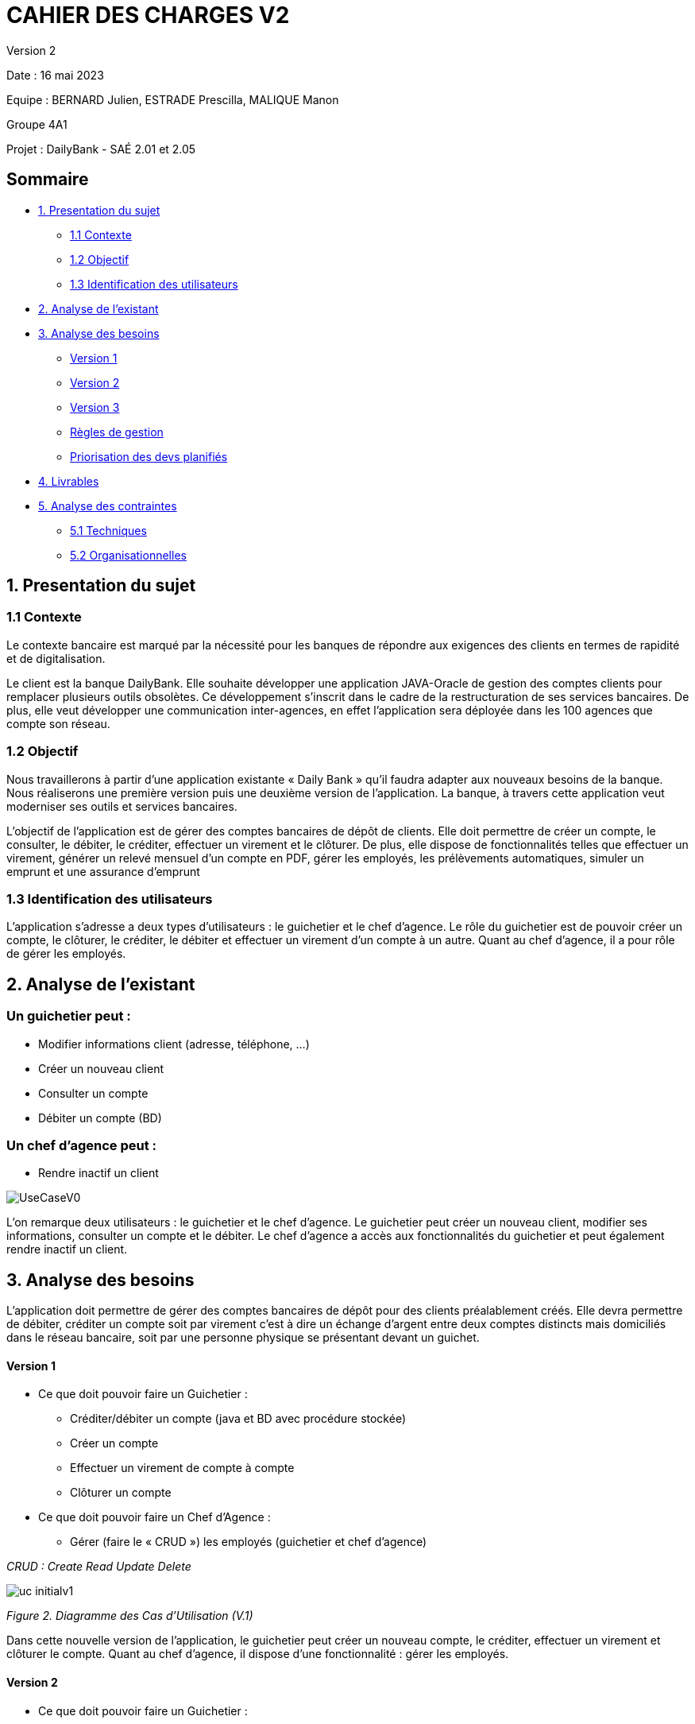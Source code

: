 = CAHIER DES CHARGES V2

Version 2 +

Date : 16 mai 2023 +

Equipe : BERNARD Julien, ESTRADE Prescilla, MALIQUE Manon +

Groupe 4A1

Projet : DailyBank - SAÉ 2.01 et 2.05

== Sommaire
* <<presentation_sujet>>
** <<contexte>>
** <<objectif>>
** <<identification_utilisateurs>>
* <<analyse_existant>> 
* <<analyse_besoins>> 
** <<version1>>
** <<version2>>
** <<version3>>
** <<regles_gestion>>
** <<priorisation_devs>>
* <<livrables>> 
* <<analyse_contraintes>> 
** <<techniques>>
** <<organisationnelles>>

[[presentation_sujet]]
== 1. Presentation du sujet

[[contexte]]
=== 1.1 Contexte
Le contexte bancaire est marqué par la nécessité pour les banques de répondre aux exigences des clients en termes de rapidité et de digitalisation. 

Le client est la banque DailyBank. Elle souhaite développer une application JAVA-Oracle de gestion des comptes clients pour remplacer plusieurs outils obsolètes. Ce développement s’inscrit dans le cadre de la restructuration de ses services bancaires. De plus, elle veut développer une communication inter-agences, en effet l’application sera déployée dans les 100 agences que compte son réseau. 
[[objectif]]
=== 1.2 Objectif
Nous travaillerons à partir d’une application existante « Daily Bank » qu’il faudra adapter aux nouveaux besoins de la banque. Nous réaliserons une première version puis une deuxième version de l’application. La banque, à travers cette application veut moderniser ses outils et services bancaires. 

L’objectif de l'application est de gérer des comptes bancaires de dépôt de clients. Elle doit permettre de créer un compte, le consulter, le débiter, le créditer, effectuer un virement et le clôturer. De plus, elle dispose de fonctionnalités telles que effectuer un virement, générer un relevé mensuel d’un compte en PDF, gérer les employés, les prélèvements automatiques, simuler un emprunt et une assurance d’emprunt

[[identification_utilisateurs]]
=== 1.3 Identification des utilisateurs
L’application s’adresse a deux types d’utilisateurs : le guichetier et le chef d’agence. Le rôle du guichetier est de pouvoir créer un compte, le clôturer, le créditer, le débiter et effectuer un virement d’un compte à un autre. Quant au chef d’agence, il a pour rôle de gérer les employés.

[[analyse_existant]]
== 2. Analyse de l’existant
=== Un guichetier peut :
* Modifier informations client (adresse, téléphone, …)
* Créer un nouveau client
* Consulter un compte
* Débiter un compte (BD) 

=== Un chef d’agence peut :
* Rendre inactif un client

image::UseCaseV0.png[]

L'on remarque deux utilisateurs : le guichetier et le chef d'agence. Le guichetier peut créer un nouveau client, modifier ses informations, consulter un compte et le débiter. 
Le chef d'agence a accès aux fonctionnalités du guichetier et peut également rendre inactif un client.

[[analyse_besoins]]
== 3. Analyse des besoins
L’application doit permettre de gérer des comptes bancaires de dépôt pour des clients préalablement créés. Elle devra permettre de débiter, créditer un compte soit par virement c’est à dire un échange d’argent entre deux comptes distincts mais domiciliés dans le réseau bancaire, soit par une personne physique se présentant devant un guichet.

[[version1]]
==== Version 1
* Ce que doit pouvoir faire un Guichetier :
** Créditer/débiter un compte (java et BD avec procédure stockée)
** Créer un compte
** Effectuer un virement de compte à compte
** Clôturer un compte
* Ce que doit pouvoir faire un Chef d’Agence :
** Gérer (faire le « CRUD ») les employés (guichetier et chef d’agence)

_CRUD : Create Read Update Delete_ 

image::uc-initialv1.svg[] 
_Figure 2. Diagramme des Cas d’Utilisation (V.1)_ 

Dans cette nouvelle version de l'application, le guichetier peut créer un nouveau compte, le créditer, effectuer un virement et clôturer le compte.
Quant au chef d'agence, il dispose d'une fonctionnalité : gérer les employés.

[[version2]]
==== Version 2
* Ce que doit pouvoir faire un Guichetier :
** Générer un relevé mensuel d’un compte en PDF 
** Gérer (faire le « CRUD[2] ») les prélèvements automatiques 
** Effectuer un virement de compte à compte
** Clôturer un compte
* Ce que doit pouvoir faire un Chef d’Agence : uniquement les spécifications
** Effectuer un Débit exceptionnel
** Simuler un emprunt 
** Simuler une assurance d'emprunt 

image::uc-initialv2.svg[] 
_Figure 3. Diagramme des Cas d’Utilisation (V.2)_ 

En plus des fonctionnalités précédentes, le guichetier peut générer un relevé mensuel en PDF et gérer les prélévements automatiques (CRUD).
Le chef d'agence, a la possibilité d'effectuer un débit exceptionnel, simuler un emprunt et une assurance d'emprunt.

[[version3]]
==== Version 3
* Pour aller plus loin :
    ** Chef d’Agence :
        *** Les spécifications finalisées de la version 2
        *** Supers options pour les tops …
        *** Développer une ou plusieurs fonctionnalités au choix et selon vos compétences

    ** «Batch» :
        *** Générer les relevés mensuels en PDF
        *** Exécuter les prélèvements automatiques

[[regles_gestion]]
=== Règles de gestion

Un débit est exceptionnel si son montant met le compte à découvert. Pour que le débit exceptionnel puisse s'effectuer, il faut vérifier que le compte dispose d'un découvert autorisé.

[[priorisation_devs]]
=== Priorisation des devs planifiés

Nous avons priorisé les développements selon trois catégories : Must, Could et Should.

* Must

** (V1) Créditer/débiter un compte (java et BD avec procédure stockée)
** (V1) Créer un compte
** (V1) Clôturer un compte
** (V1) Gérer les employés (guichetier et chef d’agence)

* Could

** (V1) Effectuer un virement de compte à compte
** (V2) Simuler un emprunt 
** (V2) Simuler une assurance d'emprunt 

* Should

** (V2) Générer un relevé mensuel d’un compte en PDF 
** (V2) Gérer les prélèvements automatiques 
** (V2) Effectuer un Débit exceptionnel
** (V3) Générer les relevés mensuels en PDF
** (V3) Exécuter les prélèvements automatiques

[[livrables]]
== 4. Livrables
* Cahier des charges en AsciiDoc
* Gantt en pdf
* Documentation utilisateur
* Documentation technique
* Cahier de tests
* Application

[[analyse_contraintes]]
== 5. Analyse des contraintes

[[techniques]]
=== 5.1 Techniques
* Ressources : 
** Outils de développement : 
*** Java avec IHM (FX) IDE Eclipse
*** BD : Oracle Sql Developer
** Outil pour le Gantt : GanttProject
** Outil pour les diagrammes UML : PlantUML
** Outil pour les documentations : AsciiDoc
* Objectif : Application bancaire permettant de gérer des comptes bancaires de dépôt. Elle devra permettre de créer un compte, le débiter, le créditer un compte, d'effectuer un virement de compte à compte, de clôturer un compte et de gérer les employés (CRUD).

[[organisationnelles]]
=== 5.2 Organisationnelles
* Outils de travail collaboratifs : 
** Github pour la gestion du projet (codes, documentations...)
** Discord pour la communication de l’équipe
* Délais : +
** Vendredi 12 mai 12h : 
*** V1 du gantt
*** V1 du cahier des charges
** Mardi 16 mai 17h :
*** V1 de la documentation utilisateur
*** V2 du cahier des charges
*** V2 du gantt
** Mercredi 17 mai :
*** V1 de la documentation technique
*** V1 du cahier des tests
*** V1 de l’application
** Vendredi 26 mai :
*** V2 de la documentation utilisateur
*** Chiffrage projet
*** V2 de la documentation technique
*** V2 du cahier des tests et recette finale
*** V2 de l’application
** Semaines 22-23 :
*** Soutenance orale
*** Évaluation individuelle
* Mode de fonctionnement de l’équipe : +
Nous réalisons des réunions régulièrement pour suivre l'avancement du projet. +
Nous nous sommes répartis les tâches à réaliser de la façon suivante :

[options="header,footer"]
|=======================
|Tâche|BERNARD Julien | ESTRADE Prescilla | MALIQUE Manon
|Gantt    | X |  |
|Cahier des charges    |  | X | X
|Documentation utilisateur    | X | X | X
|Cahier des tests    | X | X | X
|Chiffrage projet   | X | X | X
|Application    | V1 : +
                  - Gérer (faire le « CRUD ») les employés (guichetier et chef d’agence) : DELETE +
                  - Créer un compte +
                  - Effectuer un virement de compte à compte + 
                  V2 : + 
                  - Gérer (faire le «CRUD[2]») les prélèvements automatiques +
                | V1 : +
                  - Créditer/débiter un compte (java et BD avec procédure stockée) +
                  - Gérer (faire le « CRUD ») les employés (guichetier et chef d’agence) : UPDATE +
                  V2 : +
                  - Effectuer un Débit exceptionnel +
                  - Simuler une assurance d’emprunt +
                | V1 : +
                  - Clôturer un compte +
                  - Gérer (faire le « CRUD ») les employés (guichetier et chef d’agence) : CREATE et READ +
                  V2 : +
			            - Simuler un emprunt +
                  - Générer un relevé mensuel d’un compte en PDF +
|=======================
